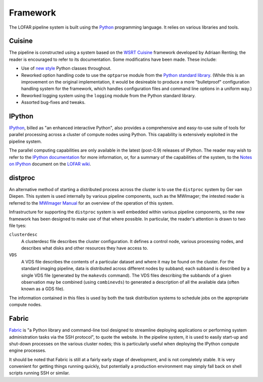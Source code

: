 =========
Framework
=========

The LOFAR pipeline system is built using the `Python
<http://www.python.org/>`_ programming language. It relies on various
libraries and tools.

Cuisine
-------
The pipeline is constructed using a system based on the `WSRT Cuisine
<http://www.astron.nl/~renting/pipeline_frame.html>`_ framework developed by
Adriaan Renting; the reader is encouraged to refer to its documentation. Some
modificatins have been made. These include:

* Use of `new style
  <http://www.python.org/download/releases/2.2.3/descrintro/>`_ Python classes
  throughout.

* Reworked option handling code to use the ``optparse``
  module from the `Python standard library
  <http://docs.python.org/library/optparse.html>`_. (While this is an
  improvement on the original implementation, it would be desireable to
  produce a more "bulletproof" configuration handling system for the
  framework, which handles configuration files and command line options in a
  uniform way.)

* Reworked logging system using the ``logging`` module from the Python
  standard library.

* Assorted bug-fixes and tweaks.


IPython
-------
`IPython <http://ipython.scipy.org>`_, billed as "an enhanced interactive
Python", also provides a comprehensive and easy-to-use suite of tools for
parallel processing across a cluster of compute nodes using Python. This
capability is extensively exploited in the pipeline system.

The parallel computing capabilities are only available in the latest
(post-0.9) releases of IPython. The reader may wish to refer to the `IPython
documentation <http://ipython.scipy.org/doc/>`_ for more information, or, for
a summary of the capabilities of the system, to the `Notes on IPython
<http://www.lofar.org/operations/lib/exe/fetch.php?media=software:tkp_notes_on_ipython.pdf>`_
document on the `LOFAR wiki <http://www.lofar.org/operations/>`_.

distproc
--------
An alternative method of starting a distributed process across the cluster is
to use the ``distproc`` system by Ger van Diepen. This system is used
internally by various pipeline components, such as the MWImager; the intested
reader is referred to the `MWImager Manual
<http://www.lofar.org/operations/lib/exe/fetch.php?media=engineering:software:tools:mwimager_manual_v1.pdf>`_
for an overview of the operation of this system.

Infrastructure for supporting the ``distproc`` system is well embedded within
various pipeline components, so the new framework has been designed to make
use of that where possible. In particular, the reader's attention is drawn to
two file tyes:

``clusterdesc``
    A clusterdesc file describes the cluster configuration. It defines a
    control node, various processing nodes, and describes what disks and other
    resources they have access to.

``VDS``
    A VDS file describes the contents of a particular dataset and where it may
    be found on the cluster. For the standard imaging pipeline, data is
    distributed across different nodes by subband; each subband is described
    by a single VDS file (generated by the ``makevds`` command). The VDS files
    describing the subbands of a given observation may be combined (using
    ``combinevds``) to generated a description of all the available data
    (often known as a GDS file).

The information contained in this files is used by both the task distribution
systems to schedule jobs on the appropriate compute nodes.

Fabric
------
`Fabric <http://docs.fabfile.org/>`_ is "a Python library and command-line
tool designed to streamline deploying applications or performing system
administration tasks via the SSH protocol", to quote the website. In the
pipeline system, it is used to easily start-up and shut-down processes on the
various cluster nodes; this is particularly useful when deploying the IPython
compute engine processes.

It should be noted that Fabric is still at a fairly early stage of
development, and is not completely stable. It is very convenient for getting
things running quickly, but potentially a production environment may simply
fall back on shell scripts running SSH or similar.
